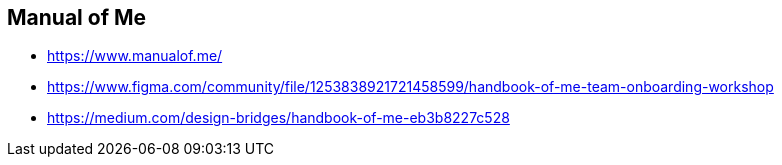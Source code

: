 == Manual of Me

* https://www.manualof.me/
* https://www.figma.com/community/file/1253838921721458599/handbook-of-me-team-onboarding-workshop
* https://medium.com/design-bridges/handbook-of-me-eb3b8227c528


